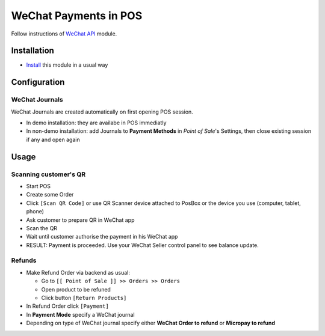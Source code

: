 ========================
 WeChat Payments in POS
========================


Follow instructions of `WeChat API <https://apps.odoo.com/apps/modules/11.0/wechat/>`__ module.

Installation
============

* `Install <https://odoo-development.readthedocs.io/en/latest/odoo/usage/install-module.html>`__ this module in a usual way

Configuration
=============

WeChat Journals
---------------

WeChat Journals are created automatically on first opening POS session.

* In demo installation: they are availabe in POS immediatly
* In non-demo installation: add Journals to **Payment Methods** in *Point of
  Sale*'s Settings, then close existing session if any and open again

Usage
=====

Scanning customer's QR
----------------------

* Start POS
* Create some Order
* Click ``[Scan QR Code]`` or use QR Scanner device attached to PosBox or the device you use (computer, tablet, phone)
* Ask customer to prepare QR in WeChat app
* Scan the QR
* Wait until customer authorise the payment in his WeChat app
* RESULT: Payment is proceeded. Use your WeChat Seller control panel to see balance update.

Refunds
-------

* Make Refund Order via backend as usual:

  * Go to ``[[ Point of Sale ]] >> Orders >> Orders``
  * Open product to be refuned
  * Click button ``[Return Products]``

* In Refund Order click ``[Payment]``
* In **Payment Mode** specify a WeChat journal
* Depending on type of WeChat journal specify either **WeChat Order to refund**
  or **Micropay to refund**
